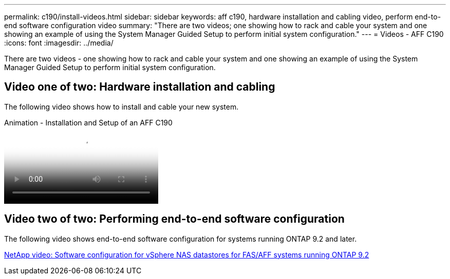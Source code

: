 ---
permalink: c190/install-videos.html
sidebar: sidebar
keywords: aff c190, hardware installation and cabling video, perform end-to-end software configuration video
summary: "There are two videos; one showing how to rack and cable your system and one showing an example of using the System Manager Guided Setup to perform initial system configuration."
---
= Videos - AFF C190
:icons: font
:imagesdir: ../media/

[.lead]
There are two videos - one showing how to rack and cable your system and one showing an example of using the System Manager Guided Setup to perform initial system configuration.

== Video one of two: Hardware installation and cabling

The following video shows how to install and cable your new system.

video::fe034f33-a4bf-4834-9004-ab1f014a2787[panopto, title="Animation - Installation and Setup of an AFF C190"]

== Video two of two: Performing end-to-end software configuration

The following video shows end-to-end software configuration for systems running ONTAP 9.2 and later.

https://www.youtube.com/embed/WAE0afWhj1c?rel=0[NetApp video: Software configuration for vSphere NAS datastores for FAS/AFF systems running ONTAP 9.2^]
